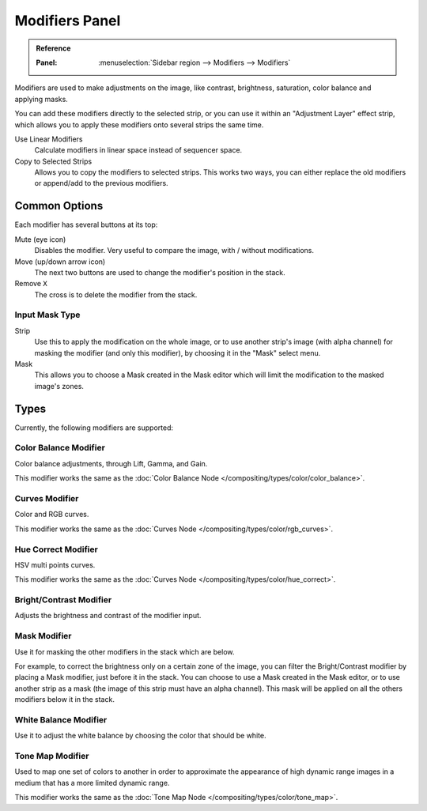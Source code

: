 .. index:: Modifiers; Video Sequencer Modifiers
.. index:: Video Sequencer Modifiers

.. _bpy.types.BrightContrastModifier:
.. _bpy.types.ColorBalanceModifier:
.. _bpy.types.CurvesModifier:
.. _bpy.types.HueCorrectModifier:
.. _bpy.types.WhiteBalanceModifier:
.. _bpy.types.SequenceModifier:

***************
Modifiers Panel
***************

.. admonition:: Reference
   :class: refbox

   :Panel:     :menuselection:`Sidebar region --> Modifiers --> Modifiers`

.. figure:: /images/video-editing_sequencer_properties_modifiers_panel.png
   :align: right

Modifiers are used to make adjustments on the image, like contrast,
brightness, saturation, color balance and applying masks.

You can add these modifiers directly to the selected strip,
or you can use it within an "Adjustment Layer" effect strip,
which allows you to apply these modifiers onto several strips the same time.

Use Linear Modifiers
   Calculate modifiers in linear space instead of sequencer space.
Copy to Selected Strips
   Allows you to copy the modifiers to selected strips.
   This works two ways, you can either replace the old modifiers or append/add to the previous modifiers.


Common Options
==============

Each modifier has several buttons at its top:

Mute (eye icon)
   Disables the modifier. Very useful to compare the image, with / without modifications.
Move (up/down arrow icon)
   The next two buttons are used to change the modifier's position in the stack.
Remove ``X``
   The cross is to delete the modifier from the stack.


Input Mask Type
---------------

Strip
   Use this to apply the modification on the whole image, or to use another strip's image (with alpha channel)
   for masking the modifier (and only this modifier), by choosing it in the "Mask" select menu.
Mask
   This allows you to choose a Mask created in the Mask editor
   which will limit the modification to the masked image's zones.


Types
=====

Currently, the following modifiers are supported:


.. index:: Video Sequencer Modifiers; Color Balance Modifier

Color Balance Modifier
----------------------

Color balance adjustments, through Lift, Gamma, and Gain.

This modifier works the same as the :doc:`Color Balance Node </compositing/types/color/color_balance>`.


.. index:: Video Sequencer Modifiers; Curves Modifier

Curves Modifier
---------------

Color and RGB curves.

This modifier works the same as the :doc:`Curves Node </compositing/types/color/rgb_curves>`.


.. index:: Video Sequencer Modifiers; Hue Correct Modifier

Hue Correct Modifier
--------------------

HSV multi points curves.

This modifier works the same as the :doc:`Curves Node </compositing/types/color/hue_correct>`.


.. index:: Video Sequencer Modifiers; Bright/Contrast Modifier

Bright/Contrast Modifier
------------------------

Adjusts the brightness and contrast of the modifier input.


.. index:: Video Sequencer Modifiers; Mask Modifier

Mask Modifier
-------------

Use it for masking the other modifiers in the stack which are below.

For example, to correct the brightness only on a certain zone of the image,
you can filter the Bright/Contrast modifier by placing a Mask modifier,
just before it in the stack. You can choose to use a Mask created in the Mask editor,
or to use another strip as a mask (the image of this strip must have an alpha channel).
This mask will be applied on all the others modifiers below it in the stack.


.. index:: Video Sequencer Modifiers; White Balance Modifier

White Balance Modifier
----------------------

Use it to adjust the white balance by choosing the color that should be white.


.. index:: Video Sequencer Modifiers; Tone Map Modifier

Tone Map Modifier
-----------------

Used to map one set of colors to another in order to approximate the appearance
of high dynamic range images in a medium that has a more limited dynamic range.

This modifier works the same as the :doc:`Tone Map Node </compositing/types/color/tone_map>`.
